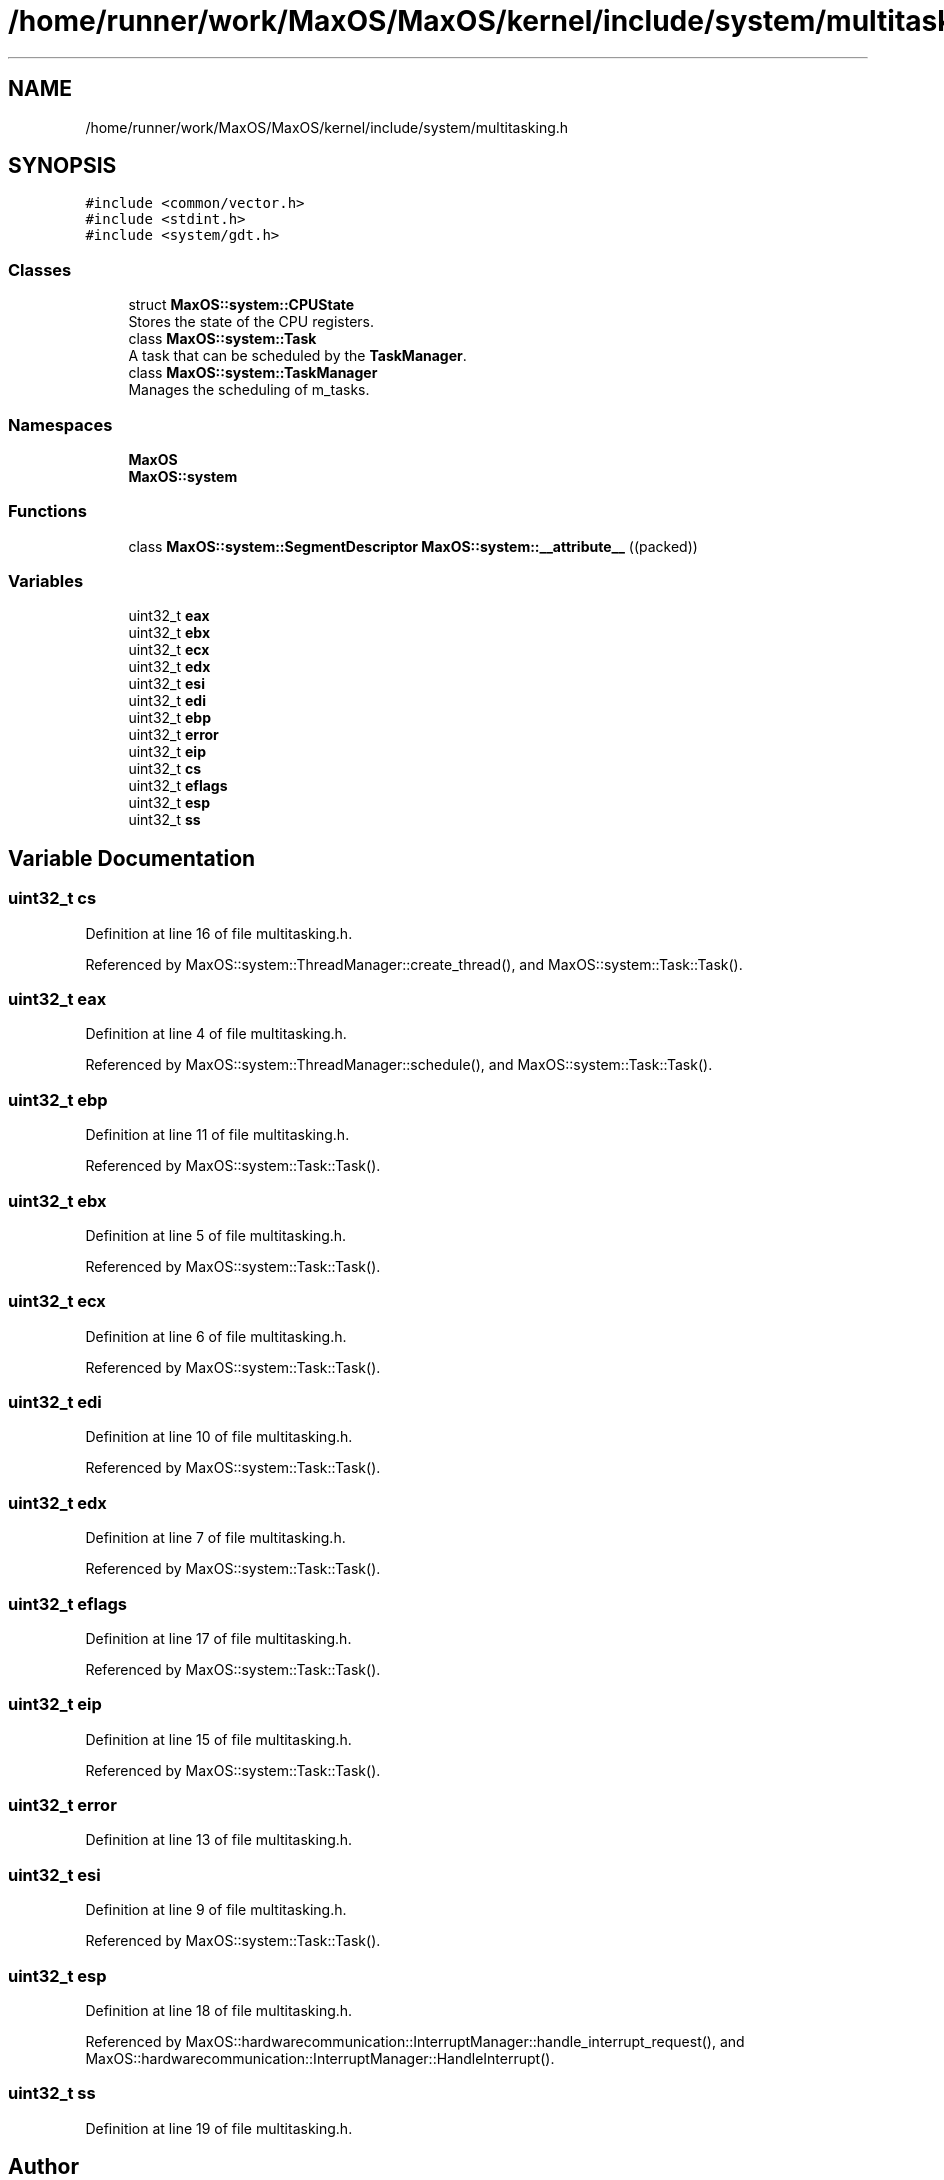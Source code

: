 .TH "/home/runner/work/MaxOS/MaxOS/kernel/include/system/multitasking.h" 3 "Mon Jan 15 2024" "Version 0.1" "Max OS" \" -*- nroff -*-
.ad l
.nh
.SH NAME
/home/runner/work/MaxOS/MaxOS/kernel/include/system/multitasking.h
.SH SYNOPSIS
.br
.PP
\fC#include <common/vector\&.h>\fP
.br
\fC#include <stdint\&.h>\fP
.br
\fC#include <system/gdt\&.h>\fP
.br

.SS "Classes"

.in +1c
.ti -1c
.RI "struct \fBMaxOS::system::CPUState\fP"
.br
.RI "Stores the state of the CPU registers\&. "
.ti -1c
.RI "class \fBMaxOS::system::Task\fP"
.br
.RI "A task that can be scheduled by the \fBTaskManager\fP\&. "
.ti -1c
.RI "class \fBMaxOS::system::TaskManager\fP"
.br
.RI "Manages the scheduling of m_tasks\&. "
.in -1c
.SS "Namespaces"

.in +1c
.ti -1c
.RI " \fBMaxOS\fP"
.br
.ti -1c
.RI " \fBMaxOS::system\fP"
.br
.in -1c
.SS "Functions"

.in +1c
.ti -1c
.RI "class \fBMaxOS::system::SegmentDescriptor\fP \fBMaxOS::system::__attribute__\fP ((packed))"
.br
.in -1c
.SS "Variables"

.in +1c
.ti -1c
.RI "uint32_t \fBeax\fP"
.br
.ti -1c
.RI "uint32_t \fBebx\fP"
.br
.ti -1c
.RI "uint32_t \fBecx\fP"
.br
.ti -1c
.RI "uint32_t \fBedx\fP"
.br
.ti -1c
.RI "uint32_t \fBesi\fP"
.br
.ti -1c
.RI "uint32_t \fBedi\fP"
.br
.ti -1c
.RI "uint32_t \fBebp\fP"
.br
.ti -1c
.RI "uint32_t \fBerror\fP"
.br
.ti -1c
.RI "uint32_t \fBeip\fP"
.br
.ti -1c
.RI "uint32_t \fBcs\fP"
.br
.ti -1c
.RI "uint32_t \fBeflags\fP"
.br
.ti -1c
.RI "uint32_t \fBesp\fP"
.br
.ti -1c
.RI "uint32_t \fBss\fP"
.br
.in -1c
.SH "Variable Documentation"
.PP 
.SS "uint32_t cs"

.PP
Definition at line 16 of file multitasking\&.h\&.
.PP
Referenced by MaxOS::system::ThreadManager::create_thread(), and MaxOS::system::Task::Task()\&.
.SS "uint32_t eax"

.PP
Definition at line 4 of file multitasking\&.h\&.
.PP
Referenced by MaxOS::system::ThreadManager::schedule(), and MaxOS::system::Task::Task()\&.
.SS "uint32_t ebp"

.PP
Definition at line 11 of file multitasking\&.h\&.
.PP
Referenced by MaxOS::system::Task::Task()\&.
.SS "uint32_t ebx"

.PP
Definition at line 5 of file multitasking\&.h\&.
.PP
Referenced by MaxOS::system::Task::Task()\&.
.SS "uint32_t ecx"

.PP
Definition at line 6 of file multitasking\&.h\&.
.PP
Referenced by MaxOS::system::Task::Task()\&.
.SS "uint32_t edi"

.PP
Definition at line 10 of file multitasking\&.h\&.
.PP
Referenced by MaxOS::system::Task::Task()\&.
.SS "uint32_t edx"

.PP
Definition at line 7 of file multitasking\&.h\&.
.PP
Referenced by MaxOS::system::Task::Task()\&.
.SS "uint32_t eflags"

.PP
Definition at line 17 of file multitasking\&.h\&.
.PP
Referenced by MaxOS::system::Task::Task()\&.
.SS "uint32_t eip"

.PP
Definition at line 15 of file multitasking\&.h\&.
.PP
Referenced by MaxOS::system::Task::Task()\&.
.SS "uint32_t error"

.PP
Definition at line 13 of file multitasking\&.h\&.
.SS "uint32_t esi"

.PP
Definition at line 9 of file multitasking\&.h\&.
.PP
Referenced by MaxOS::system::Task::Task()\&.
.SS "uint32_t esp"

.PP
Definition at line 18 of file multitasking\&.h\&.
.PP
Referenced by MaxOS::hardwarecommunication::InterruptManager::handle_interrupt_request(), and MaxOS::hardwarecommunication::InterruptManager::HandleInterrupt()\&.
.SS "uint32_t ss"

.PP
Definition at line 19 of file multitasking\&.h\&.
.SH "Author"
.PP 
Generated automatically by Doxygen for Max OS from the source code\&.
